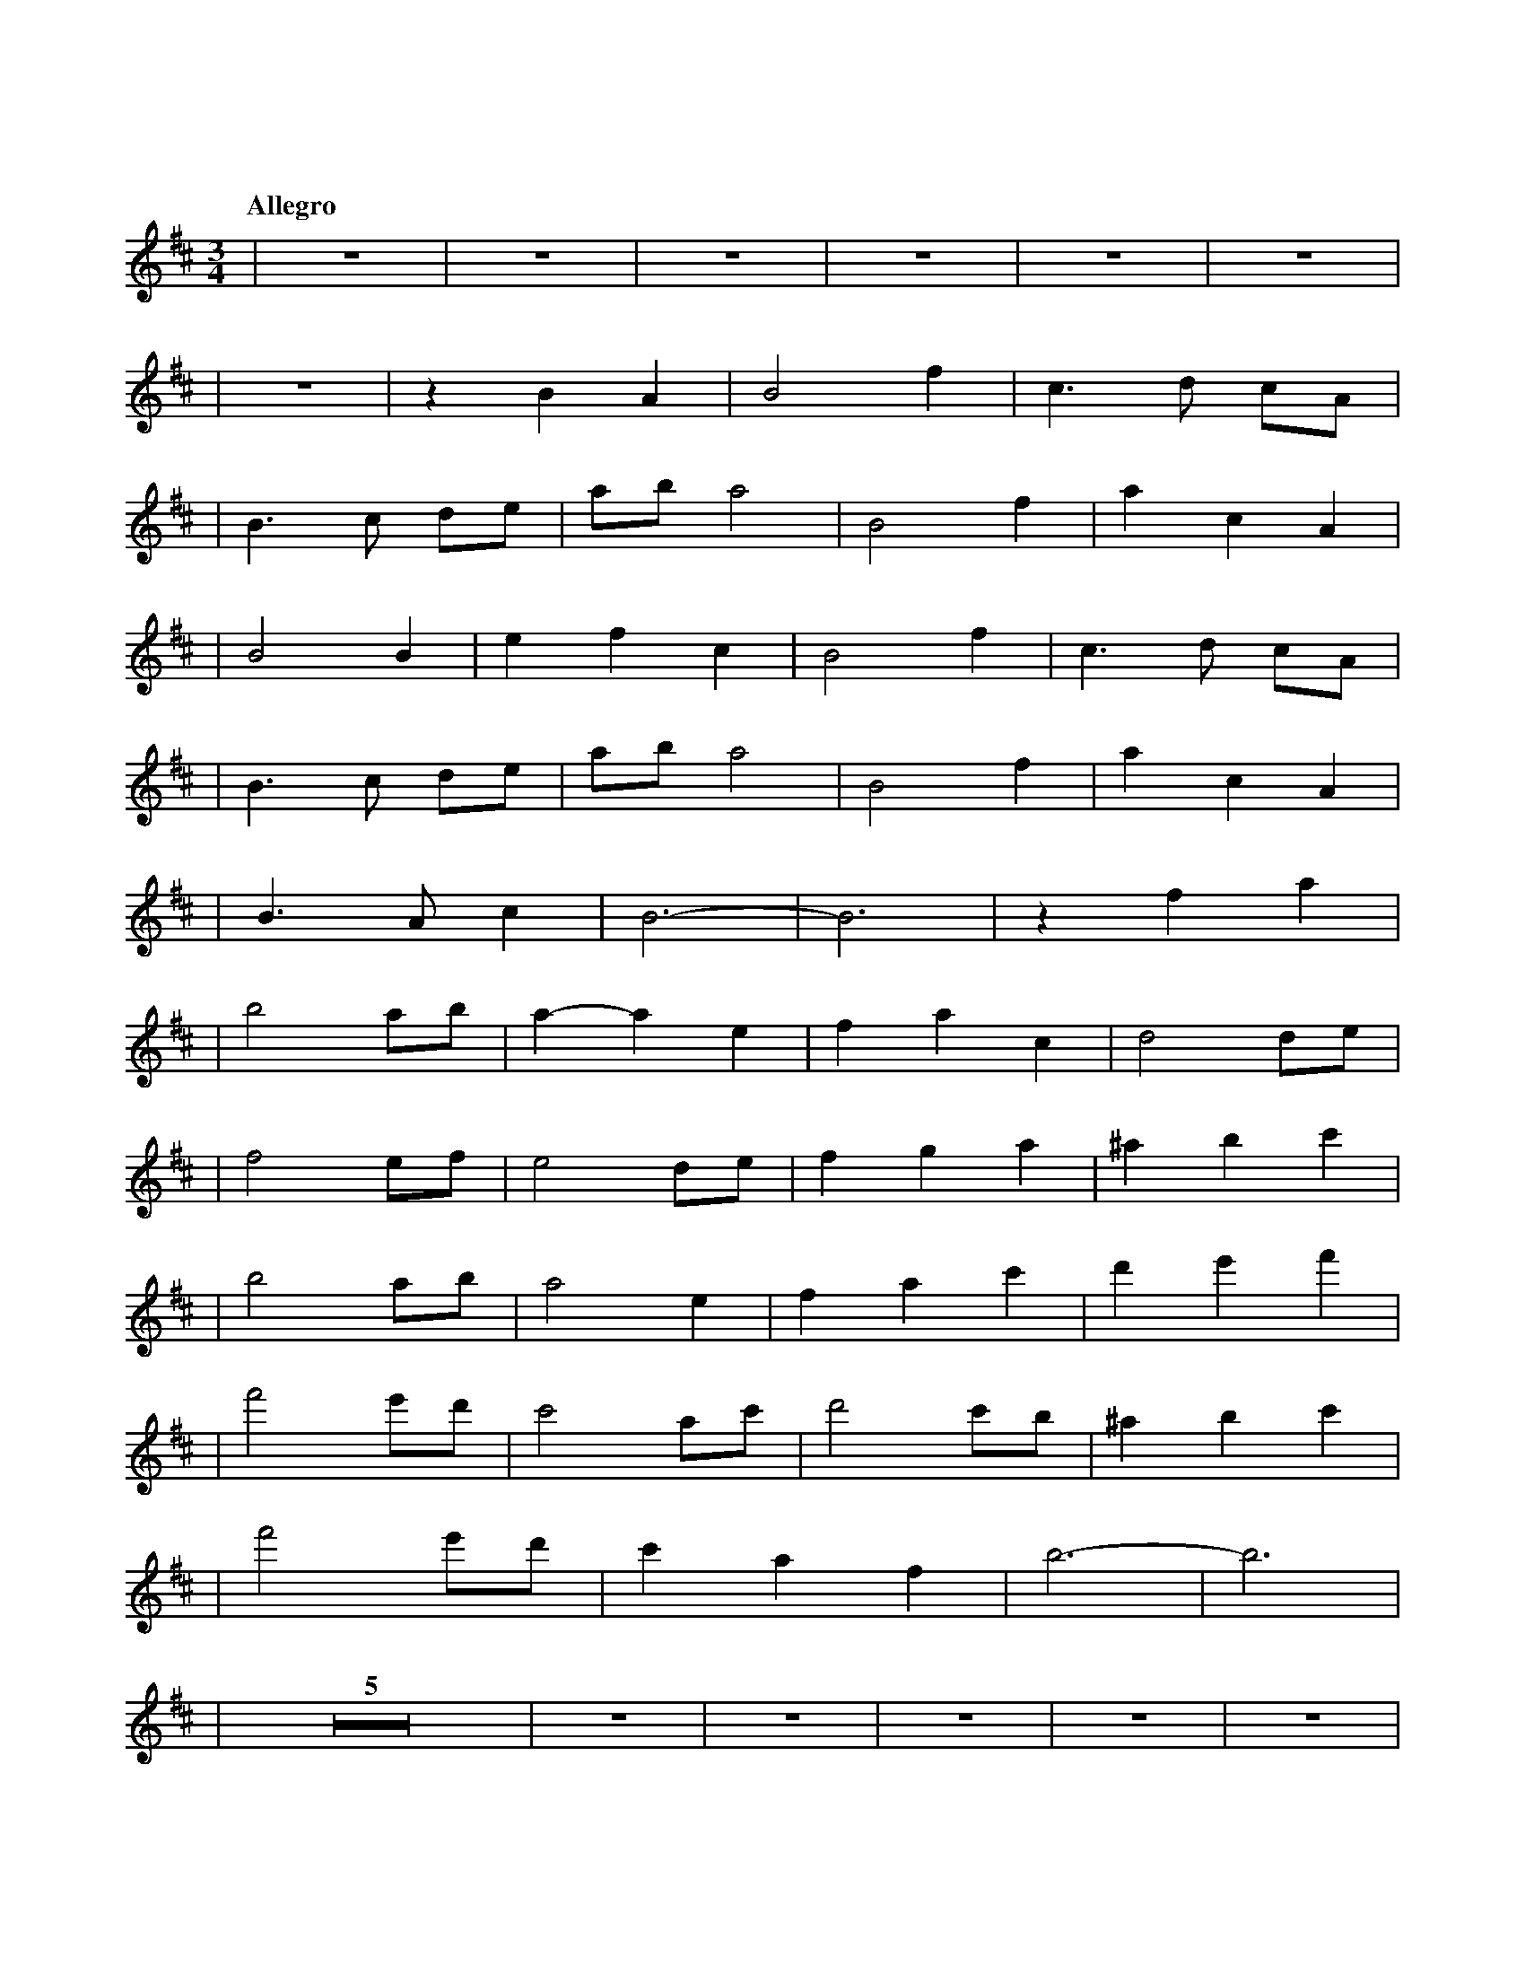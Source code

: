 %abc-2.1
X:1
T:遠い空へ
Q:"Allegro"
M:3/4
L:1/4
K:D
V:1
|z3|z3|z3|z3|z3|z3|
|          z3|z B  A    |B2     f    |c>d              c/A/ |
|B>c   d/e/  |a/b/ a2   |B2     f    |a        c       A    |
|B2    B     |ef   c    |B2     f    |c>d              c/A/ |
|B>c   d/e/  |a/b/ a2   |B2     f    |a        c       A    |
|B>A   c     |B3-       |B3          |z        f       a    |
|b2    a/b/  |a-a  e    |fa     c    |d2               d/e/ |
|f2    e/f/  |e2   d/e/ |fg     a    |^a       b       c'   |
|b2    a/b/  |a2   e    |fa     c'   |d'e'             f'   |
|f'2   e'/d'/|c'2  a/c'/|d'2    c'/b/|^a       b       c'   |
|f'2   e'/d'/|c'a  f    |b3-         |b3                    |
|    Z5      |   z3|  z3|    z3|   z3|                    z3|
|    z3|   z3|   z3|  z3|          z3|                    z3|
|    z3|   z3|   z3|  z3|          z3|B2               f    |
|c>d   c/A/  |B>c  d/e/ |a/b/  a2    |B2               f    |
|ac    A     |B3-       |B         z2|B2               f    |
|c>d   c/A/  |B>c  d/e/ |a/b/  a2    |B2               f    |
|ac    A     |B>A  c    |B3          |                    z3|
|          z3|zf   a    |b2    a/b/  |a-       a       e    |
|fa    c     |d2   d/e/ |f2    e/f/  |e2               d/e/ |
|fg    a     |^ab  c'   |b2    a/b/  |a2               e    |
|f a   c'    |d'e' f'   |f'2   e'/d'/|c'2              a/c'/|
|d'2   c'/b/ |^ab  c'   |f'2   e'/d'/|c'a              f    |
|b3-         |b3        |b3          |c'3                   |
|d'd'  c'    |af   e    |d3-         |d3                    |
|f'>f' e'/f'/|a'c' a    |f'>f' e'/b'/|c''/d''/ c''/a'/ e'   |
|f'2   e'/d'/|c'a  f    |b3-         |b3                    |
|
